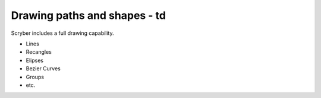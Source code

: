 ======================================
Drawing paths and shapes - td
======================================

Scryber includes a full drawing capability.

* Lines
* Recangles
* Elipses
* Bezier Curves
* Groups
* etc.



